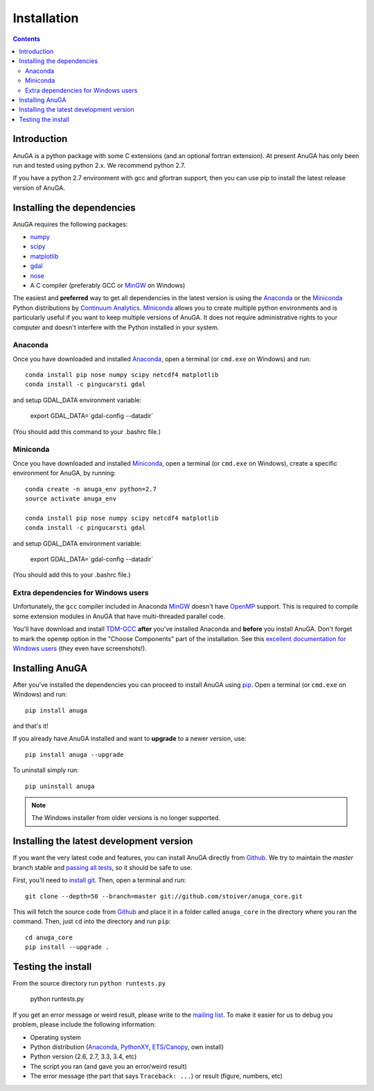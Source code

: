 

Installation
============

.. contents::

Introduction
------------

AnuGA is a python package with some C extensions (and an optional fortran 
extension). At present AnuGA has only been run and tested using python 2.x.
We recommend python 2.7.  

If you have a python 2.7 environment with gcc and gfortran support, 
then you can use pip to install the latest release 
version of AnuGA. 


Installing the dependencies
---------------------------

AnuGA requires the following packages:

* `numpy <http://numpy.scipy.org/>`_
* `scipy <http://scipy.org/>`_
* `matplotlib <http://matplotlib.sourceforge.net/>`_
* `gdal <http://gdal.org/>`_
* `nose <http://nose.readthedocs.org/en/latest/>`_
* A C compiler (preferably GCC or MinGW_ on Windows)

The easiest and **preferred** way to get all dependencies in the latest
version is using the Anaconda_ or the Miniconda_ Python 
distributions by `Continuum Analytics`_.
Miniconda_ allows you to create multiple python environments and is particularly 
useful if you want to keep multiple versions of AnuGA.
It does not require administrative rights to your computer and doesn't
interfere with the Python installed in your system.


Anaconda
++++++++

Once you have downloaded and installed Anaconda_,
open a terminal (or ``cmd.exe`` on Windows) and run::

    conda install pip nose numpy scipy netcdf4 matplotlib 
    conda install -c pingucarsti gdal 
    
and setup GDAL_DATA environment variable:

    export GDAL_DATA=`gdal-config --datadir` 
    
(You should add this command to your .bashrc file.)    

Miniconda
+++++++++

Once you have downloaded and installed Miniconda_, 
open a terminal (or ``cmd.exe`` on Windows), create 
a specific environment for AnuGA, by running::

    conda create -n anuga_env python=2.7
    source activate anuga_env
    
    conda install pip nose numpy scipy netcdf4 matplotlib 
    conda install -c pingucarsti gdal 
    
and setup GDAL_DATA environment variable:

    export GDAL_DATA=`gdal-config --datadir` 
    
(You should add this to your .bashrc file.)

Extra dependencies for Windows users
++++++++++++++++++++++++++++++++++++

Unfortunately, the ``gcc`` compiler included in Anaconda MinGW_
doesn't have OpenMP_ support. This is required to compile
some extension modules in AnuGA that have multi-threaded parallel code.

You'll have download and install TDM-GCC_
**after** you've installed Anaconda and **before** you install AnuGA.
Don't forget to mark the ``openmp`` option in the "Choose Components" part of
the installation. See this `excellent documentation for Windows users`_
(they even have screenshots!).

Installing AnuGA
----------------

After you've installed the dependencies you can proceed to install AnuGA
using pip_.
Open a terminal (or ``cmd.exe`` on Windows) and run::

    pip install anuga

and that's it!

If you already have AnuGA installed and want to **upgrade** to a newer
version, use::

    pip install anuga --upgrade

To uninstall simply run::

    pip uninstall anuga


.. note::

    The Windows installer from older versions is no longer supported.

Installing the latest development version
-----------------------------------------

If you want the very latest code and features,
you can install AnuGA directly from Github_.
We try to maintain the *master* branch stable and
`passing all tests <https://travis-ci.org/stoiver/anuga_core/branches>`__,
so it should be safe to use.

First, you'll need to `install git`_.
Then, open a terminal and run::

    git clone --depth=50 --branch=master git://github.com/stoiver/anuga_core.git 

This will fetch the source code from Github_
and place it in a folder called ``anuga_core`` in the directory where you ran the
command.
Then, just ``cd`` into the directory and run ``pip``::

    cd anuga_core
    pip install --upgrade .
    
Testing the install
-------------------


From the source directory run ``python runtests.py``

    python runtests.py
    

If you get an error message or weird result,
please write to the `mailing list`_.
To make it easier for us to debug you problem, please include the following
information:

* Operating system
* Python distribution (Anaconda_, PythonXY_, `ETS/Canopy`_, own install)
* Python version (2.6, 2.7, 3.3, 3.4, etc)
* The script you ran (and gave you an error/weird result)
* The error message (the part that says ``Traceback: ...``) or result (figure,
  numbers, etc)
    
    
.. _install git: http://git-scm.com/
.. _Github: https://github.com/stoiver/anuga_core/
.. _Python: http://www.python.org/
.. _pip: http://www.pip-installer.org
.. _MinGW: http://www.mingw.org/
.. _mailing list: anuga-user@lists.sourceforge.net
.. _Continuum Analytics: http://continuum.io/
.. _Anaconda: http://continuum.io/downloads
.. _Miniconda: http://conda.pydata.org/miniconda.html
.. _PythonXY: http://code.google.com/p/pythonxy/
.. _ETS/Canopy: http://code.enthought.com/projects/index.php
.. _OpenMP: http://openmp.org/
.. _TDM-GCC: http://tdm-gcc.tdragon.net/
.. _excellent documentation for Windows users: http://docs-windows.readthedocs.org/en/latest/devel.html#mingw-with-openmp-support

